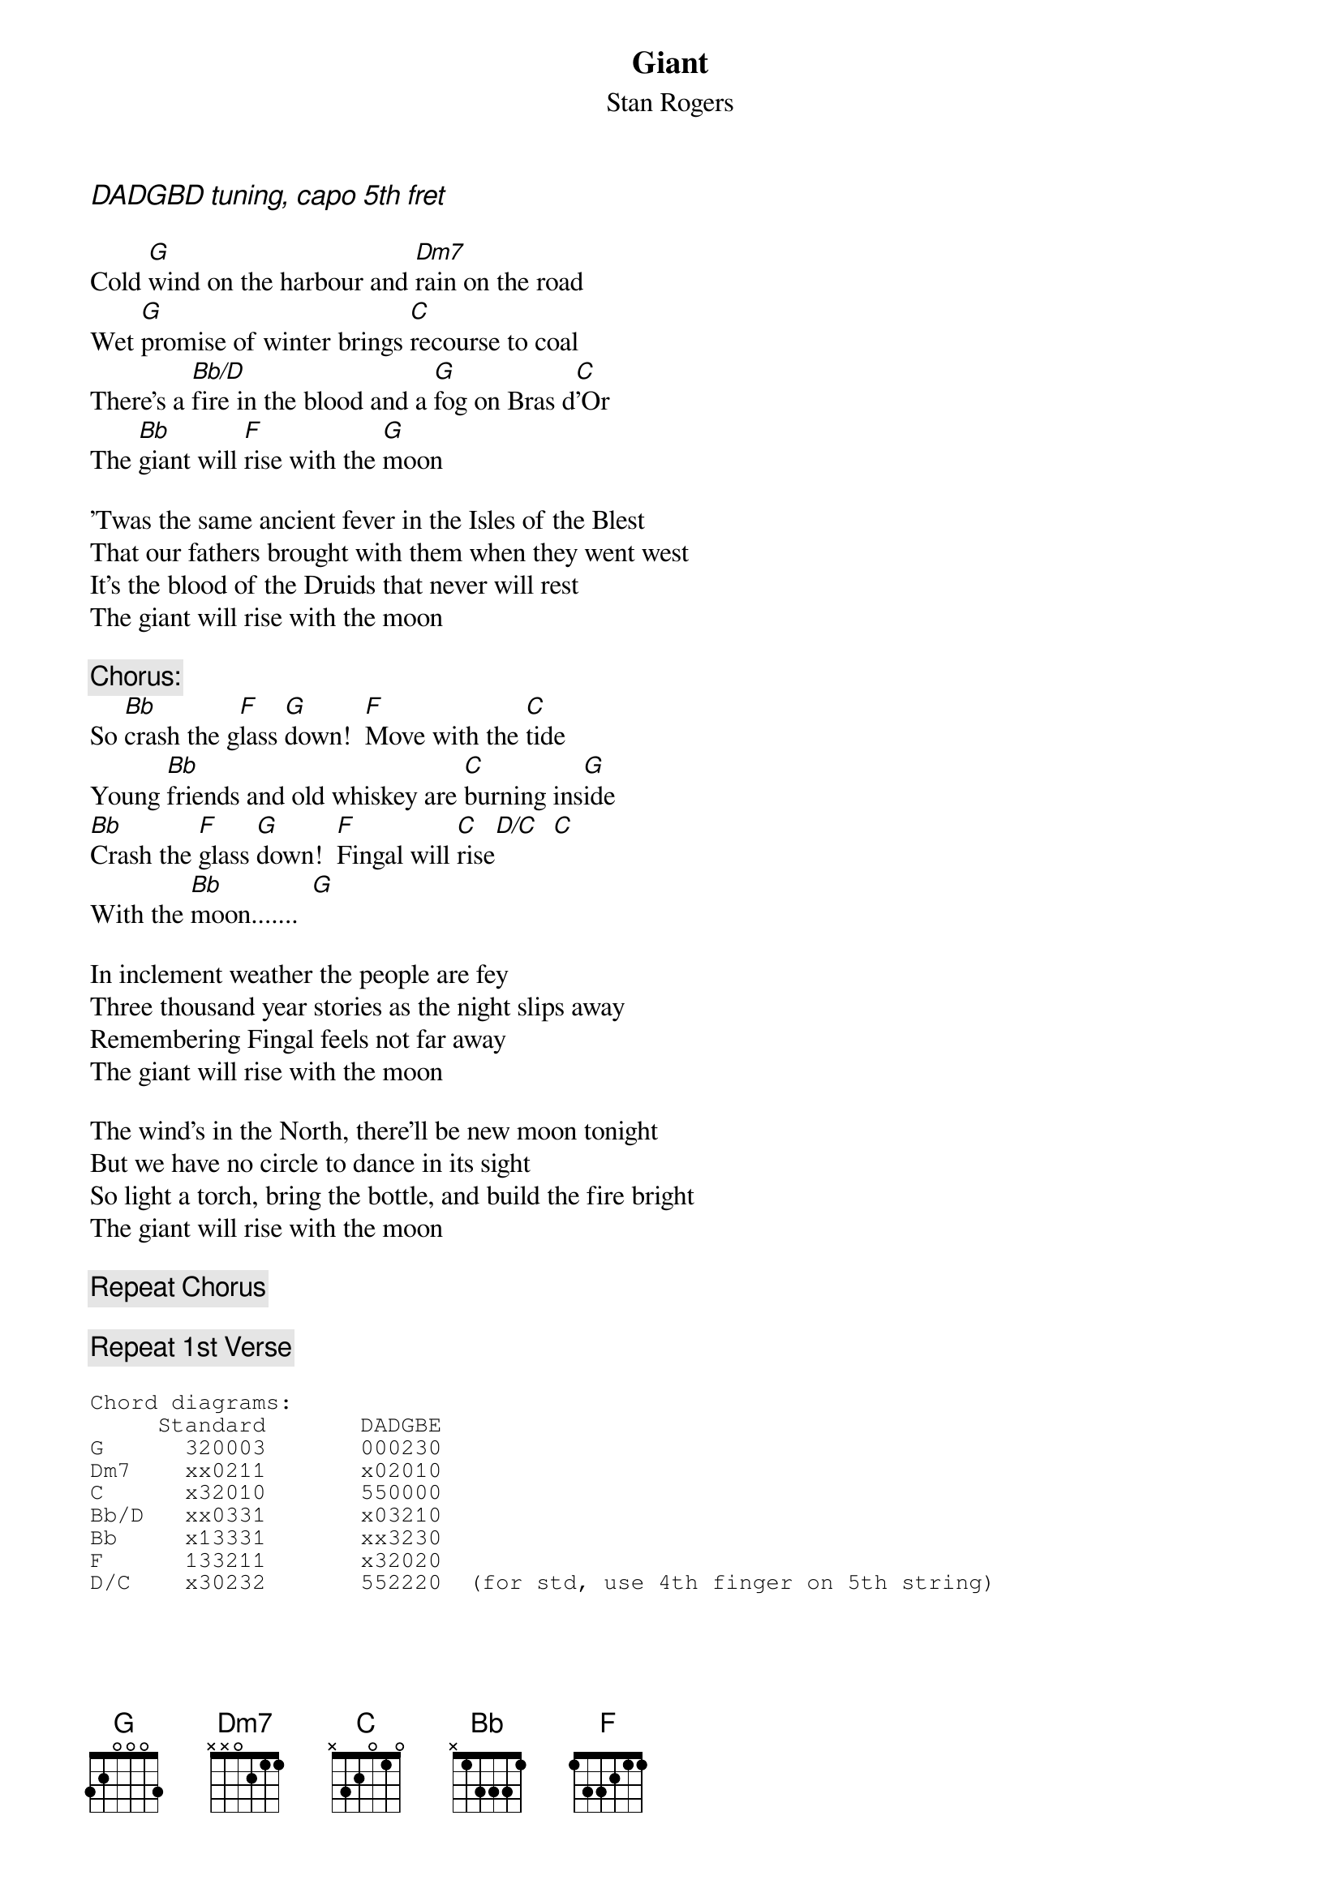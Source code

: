 # From: cbutler@bnr.ca (Chris Butler)
{t:Giant}
{st:Stan Rogers}

{ci:DADGBD tuning, capo 5th fret}

Cold [G]wind on the harbour and [Dm7]rain on the road
Wet [G]promise of winter brings [C]recourse to coal
There's a [Bb/D]fire in the blood and a [G]fog on Bras d[C]'Or
The [Bb]giant will [F]rise with the [G]moon

'Twas the same ancient fever in the Isles of the Blest
That our fathers brought with them when they went west
It's the blood of the Druids that never will rest
The giant will rise with the moon

{c:Chorus:}
So [Bb]crash the g[F]lass [G]down!  [F]Move with the [C]tide
Young [Bb]friends and old whiskey are [C]burning ins[G]ide
[Bb]Crash the [F]glass [G]down!  [F]Fingal will [C]rise[D/C]  [C]
With the [Bb]moon.......  [G]

In inclement weather the people are fey
Three thousand year stories as the night slips away
Remembering Fingal feels not far away
The giant will rise with the moon

The wind's in the North, there'll be new moon tonight
But we have no circle to dance in its sight
So light a torch, bring the bottle, and build the fire bright
The giant will rise with the moon

{c:Repeat Chorus}

{c:Repeat 1st Verse}

{sot}
Chord diagrams:
     Standard       DADGBE
G      320003       000230
Dm7    xx0211       x02010
C      x32010       550000
Bb/D   xx0331       x03210
Bb     x13331       xx3230
F      133211       x32020
D/C    x30232       552220  (for std, use 4th finger on 5th string)
{eot}
